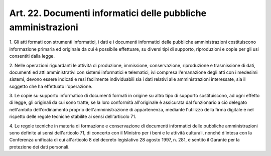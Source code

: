 .. _art22:

Art. 22. Documenti informatici delle pubbliche amministrazioni
^^^^^^^^^^^^^^^^^^^^^^^^^^^^^^^^^^^^^^^^^^^^^^^^^^^^^^^^^^^^^^



1\. Gli atti formati con strumenti informatici, i dati e i documenti informatici delle pubbliche amministrazioni costituiscono informazione primaria ed originale da cui è possibile effettuare, su diversi tipi di supporto, riproduzioni e copie per gli usi consentiti dalla legge.

2\. Nelle operazioni riguardanti le attività di produzione, immissione, conservazione, riproduzione e trasmissione di dati, documenti ed atti amministrativi con sistemi informatici e telematici, ivi compresa l'emanazione degli atti con i medesimi sistemi, devono essere indicati e resi facilmente individuabili sia i dati relativi alle amministrazioni interessate, sia il soggetto che ha effettuato l'operazione.

3\. Le copie su supporto informatico di documenti formati in origine su altro tipo di supporto sostituiscono, ad ogni effetto di legge, gli originali da cui sono tratte, se la loro conformità all'originale è assicurata dal funzionario a ciò delegato nell'ambito dell'ordinamento proprio dell'amministrazione di appartenenza, mediante l'utilizzo della firma digitale e nel rispetto delle regole tecniche stabilite ai sensi dell'articolo 71.

4\. Le regole tecniche in materia di formazione e conservazione di documenti informatici delle pubbliche amministrazioni sono definite ai sensi dell'articolo 71, di concerto con il Ministro per i beni e le attività culturali, nonché d'intesa con la Conferenza unificata di cui all'articolo 8 del decreto legislativo 28 agosto 1997, n. 281, e sentito il Garante per la protezione dei dati personali.
